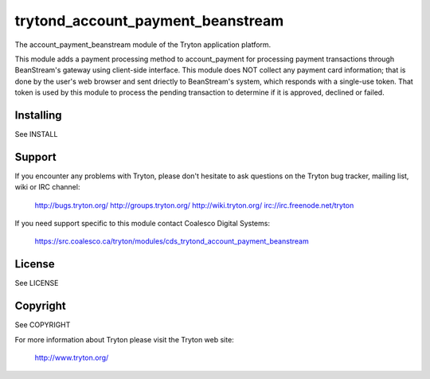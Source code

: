 trytond_account_payment_beanstream
==================================

The account_payment_beanstream module of the Tryton application platform.

This module adds a payment processing method to account_payment for processing
payment transactions through BeanStream's gateway using client-side interface.
This module does NOT collect any payment card information; that is done by the
user's web browser and sent driectly to BeanStream's system, which responds
with a single-use token.  That token is used by this module to process the
pending transaction to determine if it is approved, declined or failed.

Installing
----------

See INSTALL

Support
-------

If you encounter any problems with Tryton, please don't hesitate to ask
questions on the Tryton bug tracker, mailing list, wiki or IRC channel:

  http://bugs.tryton.org/
  http://groups.tryton.org/
  http://wiki.tryton.org/
  irc://irc.freenode.net/tryton

If you need support specific to this module contact
Coalesco Digital Systems:

  https://src.coalesco.ca/tryton/modules/cds_trytond_account_payment_beanstream

License
-------

See LICENSE

Copyright
---------

See COPYRIGHT


For more information about Tryton please visit the Tryton web site:

  http://www.tryton.org/


